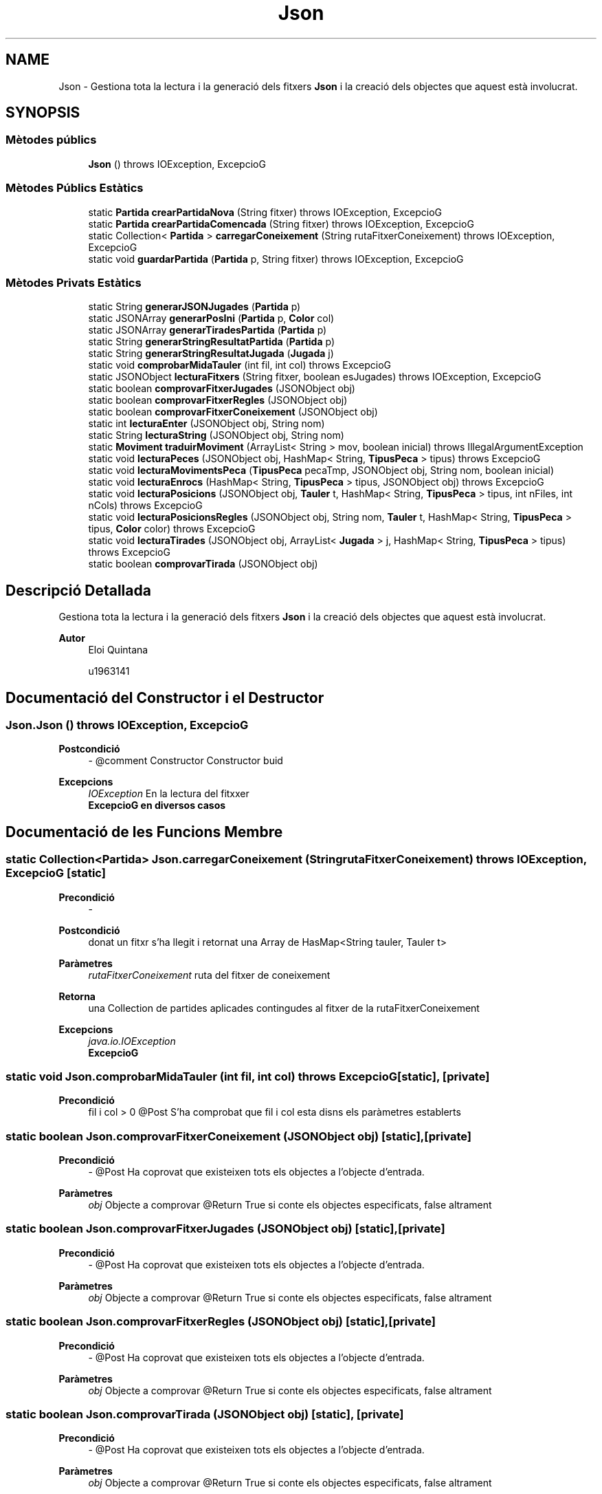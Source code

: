 .TH "Json" 3 "Dl Jun 1 2020" "Version v3" "Escacs" \" -*- nroff -*-
.ad l
.nh
.SH NAME
Json \- Gestiona tota la lectura i la generació dels fitxers \fBJson\fP i la creació dels objectes que aquest està involucrat\&.  

.SH SYNOPSIS
.br
.PP
.SS "Mètodes públics"

.in +1c
.ti -1c
.RI "\fBJson\fP ()  throws IOException, ExcepcioG"
.br
.in -1c
.SS "Mètodes Públics Estàtics"

.in +1c
.ti -1c
.RI "static \fBPartida\fP \fBcrearPartidaNova\fP (String fitxer)  throws IOException, ExcepcioG"
.br
.ti -1c
.RI "static \fBPartida\fP \fBcrearPartidaComencada\fP (String fitxer)  throws IOException, ExcepcioG"
.br
.ti -1c
.RI "static Collection< \fBPartida\fP > \fBcarregarConeixement\fP (String rutaFitxerConeixement)  throws IOException, ExcepcioG"
.br
.ti -1c
.RI "static void \fBguardarPartida\fP (\fBPartida\fP p, String fitxer)  throws IOException, ExcepcioG"
.br
.in -1c
.SS "Mètodes Privats Estàtics"

.in +1c
.ti -1c
.RI "static String \fBgenerarJSONJugades\fP (\fBPartida\fP p)"
.br
.ti -1c
.RI "static JSONArray \fBgenerarPosIni\fP (\fBPartida\fP p, \fBColor\fP col)"
.br
.ti -1c
.RI "static JSONArray \fBgenerarTiradesPartida\fP (\fBPartida\fP p)"
.br
.ti -1c
.RI "static String \fBgenerarStringResultatPartida\fP (\fBPartida\fP p)"
.br
.ti -1c
.RI "static String \fBgenerarStringResultatJugada\fP (\fBJugada\fP j)"
.br
.ti -1c
.RI "static void \fBcomprobarMidaTauler\fP (int fil, int col)  throws ExcepcioG"
.br
.ti -1c
.RI "static JSONObject \fBlecturaFitxers\fP (String fitxer, boolean esJugades)  throws IOException, ExcepcioG"
.br
.ti -1c
.RI "static boolean \fBcomprovarFitxerJugades\fP (JSONObject obj)"
.br
.ti -1c
.RI "static boolean \fBcomprovarFitxerRegles\fP (JSONObject obj)"
.br
.ti -1c
.RI "static boolean \fBcomprovarFitxerConeixement\fP (JSONObject obj)"
.br
.ti -1c
.RI "static int \fBlecturaEnter\fP (JSONObject obj, String nom)"
.br
.ti -1c
.RI "static String \fBlecturaString\fP (JSONObject obj, String nom)"
.br
.ti -1c
.RI "static \fBMoviment\fP \fBtraduirMoviment\fP (ArrayList< String > mov, boolean inicial)  throws IllegalArgumentException "
.br
.ti -1c
.RI "static void \fBlecturaPeces\fP (JSONObject obj, HashMap< String, \fBTipusPeca\fP > tipus)  throws ExcepcioG "
.br
.ti -1c
.RI "static void \fBlecturaMovimentsPeca\fP (\fBTipusPeca\fP pecaTmp, JSONObject obj, String nom, boolean inicial)"
.br
.ti -1c
.RI "static void \fBlecturaEnrocs\fP (HashMap< String, \fBTipusPeca\fP > tipus, JSONObject obj)  throws ExcepcioG"
.br
.ti -1c
.RI "static void \fBlecturaPosicions\fP (JSONObject obj, \fBTauler\fP t, HashMap< String, \fBTipusPeca\fP > tipus, int nFiles, int nCols)  throws ExcepcioG"
.br
.ti -1c
.RI "static void \fBlecturaPosicionsRegles\fP (JSONObject obj, String nom, \fBTauler\fP t, HashMap< String, \fBTipusPeca\fP > tipus, \fBColor\fP color)  throws ExcepcioG"
.br
.ti -1c
.RI "static void \fBlecturaTirades\fP (JSONObject obj, ArrayList< \fBJugada\fP > j, HashMap< String, \fBTipusPeca\fP > tipus)  throws ExcepcioG"
.br
.ti -1c
.RI "static boolean \fBcomprovarTirada\fP (JSONObject obj)"
.br
.in -1c
.SH "Descripció Detallada"
.PP 
Gestiona tota la lectura i la generació dels fitxers \fBJson\fP i la creació dels objectes que aquest està involucrat\&. 


.PP
\fBAutor\fP
.RS 4
Eloi Quintana 
.PP
u1963141 
.RE
.PP

.SH "Documentació del Constructor i el Destructor"
.PP 
.SS "Json\&.Json () throws IOException, \fBExcepcioG\fP"

.PP
\fBPostcondició\fP
.RS 4
- @comment Constructor Constructor buid 
.RE
.PP
\fBExcepcions\fP
.RS 4
\fIIOException\fP En la lectura del fitxxer 
.br
\fI\fBExcepcioG\fP\fP en diversos casos 
.RE
.PP

.SH "Documentació de les Funcions Membre"
.PP 
.SS "static Collection<\fBPartida\fP> Json\&.carregarConeixement (String rutaFitxerConeixement) throws IOException, \fBExcepcioG\fP\fC [static]\fP"

.PP
\fBPrecondició\fP
.RS 4
- 
.RE
.PP
\fBPostcondició\fP
.RS 4
donat un fitxr s'ha llegit i retornat una Array de HasMap<String tauler, Tauler t> 
.RE
.PP
\fBParàmetres\fP
.RS 4
\fIrutaFitxerConeixement\fP ruta del fitxer de coneixement 
.RE
.PP
\fBRetorna\fP
.RS 4
una Collection de partides aplicades contingudes al fitxer de la rutaFitxerConeixement 
.RE
.PP
\fBExcepcions\fP
.RS 4
\fIjava\&.io\&.IOException\fP 
.br
\fI\fBExcepcioG\fP\fP 
.RE
.PP

.SS "static void Json\&.comprobarMidaTauler (int fil, int col) throws \fBExcepcioG\fP\fC [static]\fP, \fC [private]\fP"

.PP
\fBPrecondició\fP
.RS 4
fil i col > 0 @Post S'ha comprobat que fil i col esta disns els paràmetres establerts 
.RE
.PP

.SS "static boolean Json\&.comprovarFitxerConeixement (JSONObject obj)\fC [static]\fP, \fC [private]\fP"

.PP
\fBPrecondició\fP
.RS 4
- @Post Ha coprovat que existeixen tots els objectes a l'objecte d'entrada\&. 
.RE
.PP
\fBParàmetres\fP
.RS 4
\fIobj\fP Objecte a comprovar @Return True si conte els objectes especificats, false altrament 
.RE
.PP

.SS "static boolean Json\&.comprovarFitxerJugades (JSONObject obj)\fC [static]\fP, \fC [private]\fP"

.PP
\fBPrecondició\fP
.RS 4
- @Post Ha coprovat que existeixen tots els objectes a l'objecte d'entrada\&. 
.RE
.PP
\fBParàmetres\fP
.RS 4
\fIobj\fP Objecte a comprovar @Return True si conte els objectes especificats, false altrament 
.RE
.PP

.SS "static boolean Json\&.comprovarFitxerRegles (JSONObject obj)\fC [static]\fP, \fC [private]\fP"

.PP
\fBPrecondició\fP
.RS 4
- @Post Ha coprovat que existeixen tots els objectes a l'objecte d'entrada\&. 
.RE
.PP
\fBParàmetres\fP
.RS 4
\fIobj\fP Objecte a comprovar @Return True si conte els objectes especificats, false altrament 
.RE
.PP

.SS "static boolean Json\&.comprovarTirada (JSONObject obj)\fC [static]\fP, \fC [private]\fP"

.PP
\fBPrecondició\fP
.RS 4
- @Post Ha coprovat que existeixen tots els objectes a l'objecte d'entrada\&. 
.RE
.PP
\fBParàmetres\fP
.RS 4
\fIobj\fP Objecte a comprovar @Return True si conte els objectes especificats, false altrament 
.RE
.PP

.SS "static \fBPartida\fP Json\&.crearPartidaComencada (String fitxer) throws IOException, \fBExcepcioG\fP\fC [static]\fP"

.PP
\fBPrecondició\fP
.RS 4
- 
.RE
.PP
\fBPostcondició\fP
.RS 4
S'ha creat una nova partida a partir de les dades del fitxer amb jugades introduïdes\&. 
.RE
.PP
\fBRetorna\fP
.RS 4
Es retorna \fBPartida\fP 
.RE
.PP
\fBParàmetres\fP
.RS 4
\fIfitxer\fP ruta del fitxer de relges 
.RE
.PP
\fBExcepcions\fP
.RS 4
\fIjava\&.io\&.IOException\fP 
.br
\fI\fBExcepcioG\fP\fP 
.RE
.PP

.SS "static \fBPartida\fP Json\&.crearPartidaNova (String fitxer) throws IOException, \fBExcepcioG\fP\fC [static]\fP"

.PP
\fBPrecondició\fP
.RS 4
- 
.RE
.PP
\fBPostcondició\fP
.RS 4
S'ha creat una nova partida a partir de les dades del fitxer\&. 
.RE
.PP
\fBRetorna\fP
.RS 4
partida Es retorna la \fBPartida\fP creada 
.RE
.PP
\fBParàmetres\fP
.RS 4
\fIfitxer\fP ruta del fitxer de regles 
.RE
.PP

.SS "static String Json\&.generarJSONJugades (\fBPartida\fP p)\fC [static]\fP, \fC [private]\fP"

.PP
\fBPrecondició\fP
.RS 4
- @Post S'ha generat el contingut de un objecte JSON\&. @Return Objecte JSON 
.RE
.PP

.SS "static JSONArray Json\&.generarPosIni (\fBPartida\fP p, \fBColor\fP col)\fC [static]\fP, \fC [private]\fP"

.PP
\fBPrecondició\fP
.RS 4
- @Post s'ha generat l'array de posicions inicials de la partida p del color col\&. @Return Objecte array JSON 
.RE
.PP

.SS "static String Json\&.generarStringResultatJugada (\fBJugada\fP j)\fC [static]\fP, \fC [private]\fP"

.PP
\fBPrecondició\fP
.RS 4
- @Post s'ha generat un string amb tots els resultats d'una partida @Return Es retorna l'string amb tots els resultats 
.RE
.PP
\fBParàmetres\fP
.RS 4
\fIj\fP jugada en la que s'aplicara el mètode 
.RE
.PP

.SS "static String Json\&.generarStringResultatPartida (\fBPartida\fP p)\fC [static]\fP, \fC [private]\fP"

.PP
\fBPrecondició\fP
.RS 4
p != null @Post s'ha generat un string amb el resultat de la partida si no es null @Return Es retorna l'string amb el resultat 
.RE
.PP

.SS "static JSONArray Json\&.generarTiradesPartida (\fBPartida\fP p)\fC [static]\fP, \fC [private]\fP"

.PP
\fBPrecondició\fP
.RS 4
- @Post s'ha generat l'array de posicions inicials de la partida p del color col\&. @Return Objecte array JSON 
.RE
.PP

.SS "static void Json\&.guardarPartida (\fBPartida\fP p, String fitxer) throws IOException, \fBExcepcioG\fP\fC [static]\fP"

.PP
\fBPrecondició\fP
.RS 4
- @Post S'ha creat una nova partida a partir de les dades del fitxer amb jugades introduïdes\&. @Return Es retorna \fBPartida\fP 
.RE
.PP
\fBParàmetres\fP
.RS 4
\fIp\fP 
.br
\fIfitxer\fP 
.RE
.PP
\fBExcepcions\fP
.RS 4
\fIjava\&.io\&.IOException\fP 
.RE
.PP

.SS "static void Json\&.lecturaEnrocs (HashMap< String, \fBTipusPeca\fP > tipus, JSONObject obj) throws \fBExcepcioG\fP\fC [static]\fP, \fC [private]\fP"

.PP
\fBPrecondició\fP
.RS 4
tipus ja s'ha inicialitzat\&. @Post s'han llegit tots els moviments enrocs de l'objecte json i s'han carregat al hasmap 
.RE
.PP
\fBParàmetres\fP
.RS 4
\fItipus\fP es el hasmap ja inicialitzat on es guarden els objecte llegits a obj 
.br
\fIobj\fP es el objecte on s'extreuen els moviments enrocs 
.RE
.PP

.SS "static int Json\&.lecturaEnter (JSONObject obj, String nom)\fC [static]\fP, \fC [private]\fP"

.PP
\fBPrecondició\fP
.RS 4
- @Post ha extret l'enter amb amb nom (nom) 
.RE
.PP
\fBParàmetres\fP
.RS 4
\fInom\fP Nom de l'objecte a extreure @Return l'enter amb nom (nom) 
.RE
.PP

.SS "static JSONObject Json\&.lecturaFitxers (String fitxer, boolean esJugades) throws IOException, \fBExcepcioG\fP\fC [static]\fP, \fC [private]\fP"

.PP
\fBPrecondició\fP
.RS 4
- @Post S'ha classificat el fitxer d'entrada en el format que es, i s'ha transformat a objecte JSON\&. @Return Es retorna l'Objecte 
.RE
.PP
\fBParàmetres\fP
.RS 4
\fIfitxer\fP ruta del fitxer de jugades o regles 
.br
\fIesJugades\fP indica si el fitxer es de jugades o de regles 
.RE
.PP

.SS "static void Json\&.lecturaMovimentsPeca (\fBTipusPeca\fP pecaTmp, JSONObject obj, String nom, boolean inicial)\fC [static]\fP, \fC [private]\fP"

.PP
\fBPrecondició\fP
.RS 4
- @Post s'han carregat tots els moviments de l'objecte json a \fBTipusPeca\fP 
.RE
.PP
\fBParàmetres\fP
.RS 4
\fIpecaTmp\fP \fBTipusPeca\fP on es guardaran els moviments 
.br
\fIobj\fP Objecte json de on es llegeixen els moviment 
.br
\fIinicial\fP true si el moviment es de tipus inicial, false altrament 
.RE
.PP

.SS "static void Json\&.lecturaPeces (JSONObject obj, HashMap< String, \fBTipusPeca\fP > tipus) throws \fBExcepcioG\fP\fC [static]\fP, \fC [private]\fP"

.PP
\fBPrecondició\fP
.RS 4
- @Post HashMap conte ara tots els tipus de peces de l'object obj\&. 
.RE
.PP
\fBParàmetres\fP
.RS 4
\fIobj\fP Objecte a extreure les peces\&. 
.br
\fItipus\fP Conte els Tipus de peces ordenats pel seu Nom\&. 
.RE
.PP

.SS "static void Json\&.lecturaPosicions (JSONObject obj, \fBTauler\fP t, HashMap< String, \fBTipusPeca\fP > tipus, int nFiles, int nCols) throws \fBExcepcioG\fP\fC [static]\fP, \fC [private]\fP"

.PP
\fBPrecondició\fP
.RS 4
- @Post s'han llegit les posicions inicials del json obj 
.RE
.PP
\fBParàmetres\fP
.RS 4
\fIobj\fP Objecte json on s'extreurean les posicions inicials 
.br
\fItipus\fP hashmap on es guarden tots els tipus de peca 
.br
\fInFiles\fP numero de files del tauler 
.br
\fInCols\fP numero de columnes del tauler 
.RE
.PP

.SS "static void Json\&.lecturaPosicionsRegles (JSONObject obj, String nom, \fBTauler\fP t, HashMap< String, \fBTipusPeca\fP > tipus, \fBColor\fP color) throws \fBExcepcioG\fP\fC [static]\fP, \fC [private]\fP"

.PP
\fBPrecondició\fP
.RS 4
- @Post S'ha classificat el fitxer d'entrada en el format que es, i s'ha transformat a objecte JSON\&. 
.RE
.PP
\fBParàmetres\fP
.RS 4
\fIobj\fP Objecte json on s'extreurean les posicions de les peces 
.br
\fInom\fP nom de l'objecte a extreure 
.br
\fIt\fP \fBTauler\fP on s'afegiran les peces en questio 
.br
\fItipus\fP index on es guarden tots els tipus de peces disponibles 
.RE
.PP

.SS "static String Json\&.lecturaString (JSONObject obj, String nom)\fC [static]\fP, \fC [private]\fP"

.PP
\fBPrecondició\fP
.RS 4
- @Post ha extret l'String amb amb nom (nom) 
.RE
.PP
\fBParàmetres\fP
.RS 4
\fInom\fP Nom de l'objecte a extreure @Return l'String amb nom (nom) 
.RE
.PP

.SS "static void Json\&.lecturaTirades (JSONObject obj, ArrayList< \fBJugada\fP > j, HashMap< String, \fBTipusPeca\fP > tipus) throws \fBExcepcioG\fP\fC [static]\fP, \fC [private]\fP"

.PP
\fBPrecondició\fP
.RS 4
j ja inicialitzat\&. @Post S'han llegit totes les jugades del obj json\&. 
.RE
.PP
\fBParàmetres\fP
.RS 4
\fIobj\fP Objecte json on s'extreurean les tirades o jugades 
.br
\fIj\fP index on es guardaran les jugades extretes 
.RE
.PP

.SS "static \fBMoviment\fP Json\&.traduirMoviment (ArrayList< String > mov, boolean inicial) throws IllegalArgumentException\fC [static]\fP, \fC [private]\fP"

.PP
\fBPrecondició\fP
.RS 4
- @Post Ha traduit un arraylist de Strings a un tipus de \fBMoviment\fP 
.RE
.PP
\fBParàmetres\fP
.RS 4
\fImov\fP : ArrayList de String que conte els 4 paràmetres de moviment\&. 
.br
\fIinicial\fP : True si el moviment es inicial, false altrament\&. 
.RE
.PP
\fBAutor\fP
.RS 4
Marc Cosgaya 
.RE
.PP


.SH "Autor"
.PP 
Generat automàticament per Doxygen per a Escacs a partir del codi font\&.
